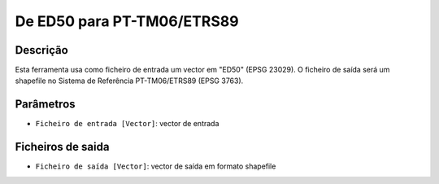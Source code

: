 De ED50 para PT-TM06/ETRS89
================================

Descrição
-----------

Esta ferramenta usa como ficheiro de entrada um vector em "ED50" (EPSG 23029). O ficheiro de saída será um shapefile no Sistema de Referência PT-TM06/ETRS89 (EPSG 3763).


Parâmetros
----------

- ``Ficheiro de entrada [Vector]``: vector de entrada


Ficheiros de saida
-------

- ``Ficheiro de saída [Vector]``: vector de saída em formato shapefile